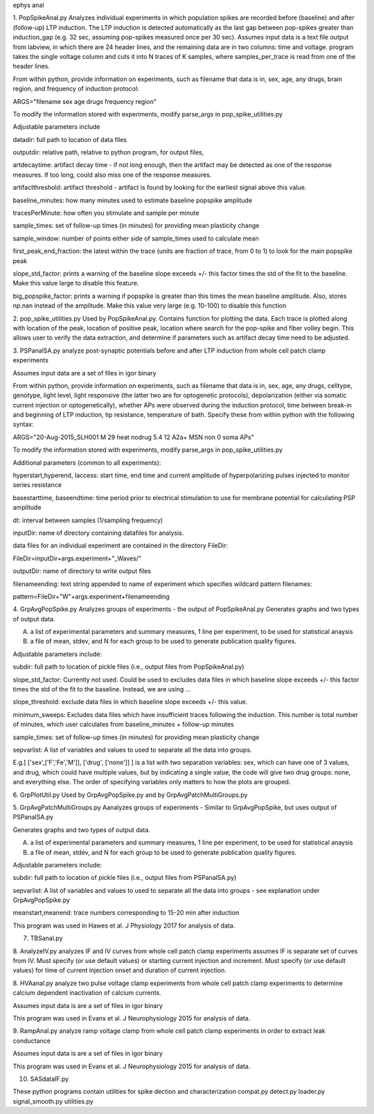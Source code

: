 ephys anal

1. PopSpikeAnal.py
Analyzes individual experiments in which population spikes are recorded before (baseline) and after (follow-up) LTP induction.  The LTP induction is detected automatically as the last gap between pop-spikes greater than induction_gap (e.g. 32 sec, assuming pop-spikes measured once per 30 sec).  Assumes input data is a text file output from labview, in which there are 24 header lines, and the remaining data are in two columns: time and voltage.  program takes the single voltage column and cuts it into N traces of K samples, where samples_per_trace is read from one of the header lines.

From within python, provide information on experiments, such as filename that data is in, sex, age, any drugs, brain region, and frequency of induction protocol:

ARGS="filename sex age drugs frequency region"

To modify the information stored with experiments, modify parse_args in pop_spike_utilities.py

Adjustable parameters include 

datadir: full path to location of data files

outputdir: relative path, relative to python program, for output files,

artdecaytime: artifact decay time - if not long enough, then the artifact may be detected as one of the response measures.  If too long, could also miss one of the response measures.

artifactthreshold: artifact threshold - artifact is found by looking for the earliest signal above this value.

baseline_minutes: how many minutes used to estimate baseline popspike amplitude

tracesPerMinute: how often you stimulate and sample per minute

sample_times: set of follow-up times (in minutes) for providing mean plasticity change

sample_window: number of points either side of sample_times used to calculate mean

first_peak_end_fraction: the latest within the trace (units are fraction of trace, from 0 to 1) to look for the main popspike peak

slope_std_factor: prints a warning of the baseline slope exceeds +/- this factor times the std of the fit to the baseline.  Make this value large to disable this feature.

big_popspike_factor: prints a warning if popspike is greater than this times the mean baseline amplitude.  Also, stores np.nan instead of the amplitude.  Make this value very large (e.g. 10-100) to disable this function

2. pop_spike_utilities.py
Used by PopSpikeAnal.py.  Contains function for plotting the data.  Each trace is plotted along with location of the peak, location of positive peak, location where search for the pop-spike and fiber volley begin.  This allows user to verify the data extraction, and determine if parameters such as artifact decay time need to be adjusted.

3. PSPanalSA.py 
analyze post-synaptic potentials before and after LTP induction from whole cell patch clamp experiments

Assumes input data are a set of files in igor binary

From within python, provide information on experiments, such as filename that data is in, sex, age, any drugs, celltype, genotype, light level, light responsive (the latter two are for optogenetic protocols), depolarization (either via somatic current injection or optogenetically), whether APs were observed during the induction protocol, time between break-in and beginning of LTP induction, tip resistance, temperature of bath.  Specify these from within python with the following syntax:

ARGS="20-Aug-2015_SLH001 M 29 heat nodrug 5.4 12 A2a+ MSN non 0 soma APs"

To modify the information stored with experiments, modify parse_args in pop_spike_utilities.py

Additional parameters (common to all experiments):

hyperstart,hyperend, Iaccess: start time, end time and current amplitude of hyperpolarizing pulses injected to monitor series resistance

basestarttime, baseendtime: time period prior to electrical stimulation to use for membrane potential for calculating PSP amplitude

dt: interval between samples (1/sampling frequency)

inputDir: name of directory containing datafiles for analysis.

data files for an individual experiment are contained in the directory FileDir:

FileDir=inputDir+args.experiment+"_Waves/"

outputDir: name of directory to write output files

filenameending: text string appended to name of experiment which specifies wildcard pattern filenames:

pattern=FileDir+"W"+args.experiment+filenameending

4. GrpAvgPopSpike.py
Analyzes groups of experiments - the output of PopSpikeAnal.py
Generates graphs and two types of output data.

A. a list of experimental parameters and summary measures, 1 line per experiment, to be used for statistical anaysis
   
B. a file of mean, stdev, and N for each group to be used to generate publication quality figures.
   
Adjustable parameters include:

subdir: full path to location of pickle files (i.e., output files from PopSpikeAnal.py)

slope_std_factor: Currently not used.  Could be used to excludes data files in which baseline slope exceeds +/- this factor times the std of the fit to the baseline.  Instead, we are using ...

slope_threshold: exclude data files in which baseline slope exceeds +/- this value.

minimum_sweeps: Excludes data files which have insufficient traces following the induction.  This number is total number of minutes, which user calculates from baseline_minutes + follow-up minutes

sample_times: set of follow-up times (in minutes) for providing mean plasticity change

sepvarlist: A list of variables and values to used to separate all the data into groups.

E.g.[ ['sex',['F','Fe','M']], ['drug', ['none']] ] is a list with two separation variables: sex, which can have one of 3 values, and drug, which could have multiple values, but by indicating a single value, the code will give two drug groups: none, and everything else. The order of specifying variables only matters to how the plots are grouped.  

6. GrpPlotUtil.py
Used by GrpAvgPopSpike.py and by GrpAvgPatchMultiGroups.py 

5. GrpAvgPatchMultiGroups.py
Aanalyzes groups of experiments - Similar to GrpAvgPopSpike, but uses output of PSPanalSA.py

Generates graphs and two types of output data.

A. a list of experimental parameters and summary measures, 1 line per experiment, to be used for statistical anaysis
   
B. a file of mean, stdev, and N for each group to be used to generate publication quality figures.
   
Adjustable parameters include:

subdir: full path to location of pickle files (i.e., output files from PSPanalSA.py)

sepvarlist: A list of variables and values to used to separate all the data into groups - see explanation under GrpAvgPopSpike.py

meanstart,meanend: trace numbers corresponding to 15-20 min after induction

This program was used in Hawes et al. J Physiology 2017 for analysis of data.

7. TBSanal.py
   
8. AnalyzeIV.py
analyzes IF and IV curves from whole cell patch clamp experiments
assumes IF is separate set of curves from IV.  Must specify (or use default values) or starting current injection and increment.  Must specify (or use default values) for time of current injection onset and duration of current injection.

8. HVAanal.py 
analyze two pulse voltage clamp experiments from whole cell patch clamp experiments to determine calcium dependent inactivation of calcium currents.

Assumes input data is are a set of files in igor binary

This program was used in Evans et al. J Neurophysiology 2015 for analysis of data.

9. RampAnal.py 
analyze ramp voltage clamp from whole cell patch clamp experiments in order to extract leak conductance

Assumes input data is are a set of files in igor binary

This program was used in Evans et al. J Neurophysiology 2015 for analysis of data.

10. SASdataIF.py

These python programs contain utilities for spike dection and characterization
compat.py
detect.py
loader.py
signal_smooth.py
utilities.py
